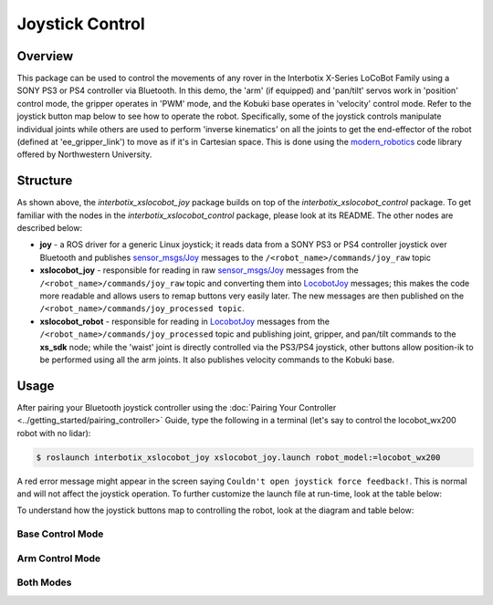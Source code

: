 ================
Joystick Control
================

.. raw:: html

  <a href="https://github.com/Interbotix/interbotix_ros_rovers/tree/main/interbotix_ros_xslocobots/examples/interbotix_xslocobot_joy"
    class="docs-view-on-github-button"
    target="_blank">
    <img src="../_static/GitHub-Mark-Light-32px.png"
        class="docs-view-on-github-button-gh-logo">
      View Package on GitHub
  </a>

Overview
========

This package can be used to control the movements of any rover in the Interbotix X-Series LoCoBot
Family using a SONY PS3 or PS4 controller via Bluetooth. In this demo, the 'arm' (if equipped) and
'pan/tilt' servos work in 'position' control mode, the gripper operates in 'PWM' mode, and the
Kobuki base operates in 'velocity' control mode. Refer to the joystick button map below to see how
to operate the robot. Specifically, some of the joystick controls manipulate individual joints
while others are used to perform 'inverse kinematics' on all the joints to get the end-effector of
the robot (defined at 'ee_gripper_link') to move as if it's in Cartesian space. This is done using
the `modern_robotics`_ code library offered by Northwestern University.

.. _`modern_robotics`: https://github.com/NxRLab/ModernRobotics/tree/master/packages/Python

Structure
=========

.. image:: images/xslocobot_joy_flowchart.png
    :align: center

As shown above, the `interbotix_xslocobot_joy` package builds on top of the
`interbotix_xslocobot_control` package. To get familiar with the nodes in the
`interbotix_xslocobot_control` package, please look at its README. The other nodes are described
below:

-   **joy** - a ROS driver for a generic Linux joystick; it reads data from a SONY PS3 or PS4
    controller joystick over Bluetooth and publishes `sensor_msgs/Joy`_ messages to the
    ``/<robot_name>/commands/joy_raw`` topic
-   **xslocobot_joy** - responsible for reading in raw `sensor_msgs/Joy`_ messages from the
    ``/<robot_name>/commands/joy_raw`` topic and converting them into `LocobotJoy`_ messages; this
    makes the code more readable and allows users to remap buttons very easily later. The new
    messages are then published on the ``/<robot_name>/commands/joy_processed topic``.
-   **xslocobot_robot** - responsible for reading in `LocobotJoy`_ messages from the
    ``/<robot_name>/commands/joy_processed`` topic and publishing joint, gripper, and pan/tilt
    commands to the **xs_sdk** node; while the 'waist' joint is directly controlled via the PS3/PS4
    joystick, other buttons allow position-ik to be performed using all the arm joints. It also
    publishes velocity commands to the Kobuki base.

.. _`sensor_msgs/Joy`: http://docs.ros.org/melodic/api/sensor_msgs/html/msg/Joy.html
.. _`LocobotJoy`: https://github.com/Interbotix/interbotix_ros_core/blob/main/interbotix_ros_xseries/interbotix_xs_msgs/msg/LocobotJoy.msg

.. _ros-joystick-control-usage-label:

Usage
=====

After pairing your Bluetooth joystick controller using the :doc:`Pairing Your Controller
<../getting_started/pairing_controller>` Guide, type the following in a terminal (let's say to
control the locobot_wx200 robot with no lidar):

.. code-block:: console

    $ roslaunch interbotix_xslocobot_joy xslocobot_joy.launch robot_model:=locobot_wx200

A red error message might appear in the screen saying ``Couldn't open joystick force feedback!``.
This is normal and will not affect the joystick operation. To further customize the launch file at
run-time, look at the table below:

.. csv-table::
    :file: ../_data/joystick_control.csv
    :header-rows: 1
    :widths: 20, 60, 20

.. _`xslocobot_joy.launch`: https://github.com/Interbotix/interbotix_ros_rovers/blob/main/interbotix_ros_xslocobots/examples/interbotix_xslocobot_joy/launch/xslocobot_joy.launch

To understand how the joystick buttons map to controlling the robot, look at the diagram and table
below:

.. image:: images/ps3.jpg

Base Control Mode
-----------------

.. csv-table::
    :file: ../_data/joystick_base_control_mode.csv
    :header-rows: 1
    :widths: 10, 50
    :align: center

Arm Control Mode
----------------

.. csv-table::
    :file: ../_data/joystick_arm_control_mode.csv
    :header-rows: 1
    :widths: 10, 50
    :align: center

Both Modes
----------

.. csv-table::
    :file: ../_data/joystick_both_modes.csv
    :header-rows: 1
    :widths: 15, 96
    :align: center
